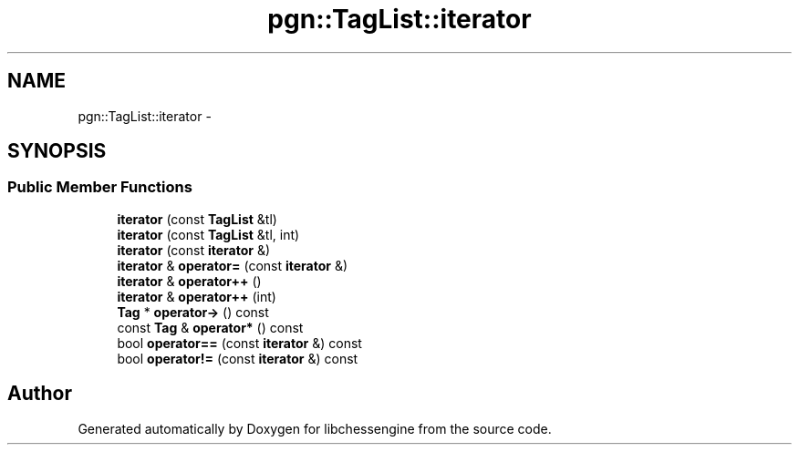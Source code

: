 .TH "pgn::TagList::iterator" 3 "Tue May 31 2011" "Version 0.2.1" "libchessengine" \" -*- nroff -*-
.ad l
.nh
.SH NAME
pgn::TagList::iterator \- 
.SH SYNOPSIS
.br
.PP
.SS "Public Member Functions"

.in +1c
.ti -1c
.RI "\fBiterator\fP (const \fBTagList\fP &tl)"
.br
.ti -1c
.RI "\fBiterator\fP (const \fBTagList\fP &tl, int)"
.br
.ti -1c
.RI "\fBiterator\fP (const \fBiterator\fP &)"
.br
.ti -1c
.RI "\fBiterator\fP & \fBoperator=\fP (const \fBiterator\fP &)"
.br
.ti -1c
.RI "\fBiterator\fP & \fBoperator++\fP ()"
.br
.ti -1c
.RI "\fBiterator\fP & \fBoperator++\fP (int)"
.br
.ti -1c
.RI "\fBTag\fP * \fBoperator->\fP () const "
.br
.ti -1c
.RI "const \fBTag\fP & \fBoperator*\fP () const "
.br
.ti -1c
.RI "bool \fBoperator==\fP (const \fBiterator\fP &) const "
.br
.ti -1c
.RI "bool \fBoperator!=\fP (const \fBiterator\fP &) const "
.br
.in -1c

.SH "Author"
.PP 
Generated automatically by Doxygen for libchessengine from the source code.
